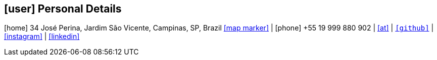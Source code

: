// Copyright 2020 Diego Dorta
[.text-center]
== icon:user[] Personal Details

[.text-center]
icon:home[] 34 José Perina, Jardim São Vicente, Campinas, SP, Brazil https://goo.gl/maps/A4USFGc75EA2cTAeA[icon:map-marker[]] | icon:phone[] +55 19 999 880 902 | mailto:diegohdorta@gmail.com[icon:at[]] | `https://github.com/diegohdorta[icon:github[]]` | https://www.instagram.com/diegohdorta/[icon:instagram[]] | https://www.linkedin.com/in/diegodorta/[icon:linkedin[]]

//[.text-center]
//icon:home[] Campinas, SP, Brazil https://goo.gl/maps/A4USFGc75EA2cTAeA[icon:map-marker[]] | icon:phone[] +55 19 999 880 902 | mailto:diegohdorta@gmail.com[icon:at[]] | `https://github.com/diegohdorta[icon:github[]]` | https://www.instagram.com/diegohdorta/[icon:instagram[]] | https://www.linkedin.com/in/diegodorta/[icon:linkedin[]]




//colocar email
//colocar diegodorta no linkedin

//personal

//object

//software engineer | application engineer | system engineer

//summary

//software engineer with 5 y of experience working with AI/ML and general software development. desenvolvedor e multiplicador de conhecimentos tecnicos

//professional


//remover education e deixar academic background

//colocar a data no final do nome da empresa

//NOVO TOPICO para idiomas depois de academic background


//TECHNICAL SKILLS

//TRAINING AND PRESENTATIONS


